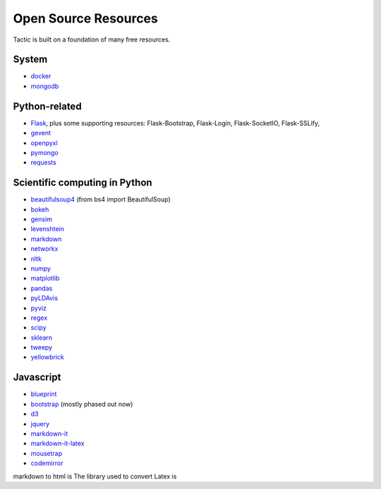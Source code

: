 Open Source Resources
=====================
Tactic is built on a foundation of many free resources.

System
--------------------------

-  `docker <https://www.docker.com/>`__
-  `mongodb <https://www.docker.com/>`__

Python-related
----------------------------

-  `Flask <http://flask.pocoo.org/>`__, plus some supporting resources:
   Flask-Bootstrap, Flask-Login, Flask-SocketIO, Flask-SSLify,
-  `gevent <http://www.gevent.org/>`__
-  `openpyxl <https://pypi.org/project/openpyxl/>`__
-  `pymongo <https://api.mongodb.com/python/current/>`__
- `requests <https://requests.kennethreitz.org/en/master/>`__

Scientific computing in Python
------------------------------

-  `beautifulsoup4 <https://www.crummy.com/software/BeautifulSoup/>`__ (from bs4 import BeautifulSoup)
-  `bokeh <https://docs.bokeh.org/en/latest/index.html>`__
-  `gensim <https://radimrehurek.com/gensim/>`__
-  `levenshtein <https://github.com/maxbachmann/python-Levenshtein>`__
-  `markdown <https://github.com/Python-Markdown/markdown>`__
-  `networkx <https://networkx.github.io>`__
-  `nltk <http://www.nltk.org>`__
-  `numpy <http://www.numpy.org>`__
-  `matplotlib <https://matplotlib.org>`__
-  `pandas <http://pandas.pydata.org>`__
-  `pyLDAvis <https://pyldavis.readthedocs.io/en/latest/#>`__
-  `pyviz <https://github.com/WestHealth/pyvis>`__
-  `regex <https://pypi.org/project/regex/>`__
-  `scipy <http://scipy.org>`__
-  `sklearn <http://scikit-learn.org/stable/index.html>`__
-  `tweepy <https://www.tweepy.org/>`__
-  `yellowbrick <https://www.scikit-yb.org/en/latest/>`__


Javascript
----------------------------

-  `blueprint <https://blueprintjs.com>`__
-  `bootstrap <https://getbootstrap.com>`__ (mostly phased out now)
-  `d3 <https://d3js.org>`__
-  `jquery <https://jquery.com>`__
-  `markdown-it <https://github.com/markdown-it/markdown-it>`__
-  `markdown-it-latex <https://github.com/tylingsoft/markdown-it-latex>`__
-  `mousetrap <https://craig.is/killing/mice>`__
-  `codemirror <https://codemirror.net>`__

markdown to
html is
The library used to convert Latex is
